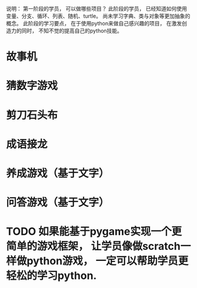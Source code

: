 说明： 第一阶段的学员， 可以做哪些项目？
此阶段的学员， 已经知道如何使用变量、分支、循环、列表、随机、turtle。
尚未学习字典、类与对象等更加抽象的概念。
此阶段的学习要点， 在于使用python来做自己感兴趣的项目， 在激发创造力的同时， 不知不觉的提高自己的python技能。

* 故事机
* 猜数字游戏
* 剪刀石头布
* 成语接龙
* 养成游戏（基于文字）
* 问答游戏（基于文字）
* 

* TODO 如果能基于pygame实现一个更简单的游戏框架， 让学员像做scratch一样做python游戏， 一定可以帮助学员更轻松的学习python.


